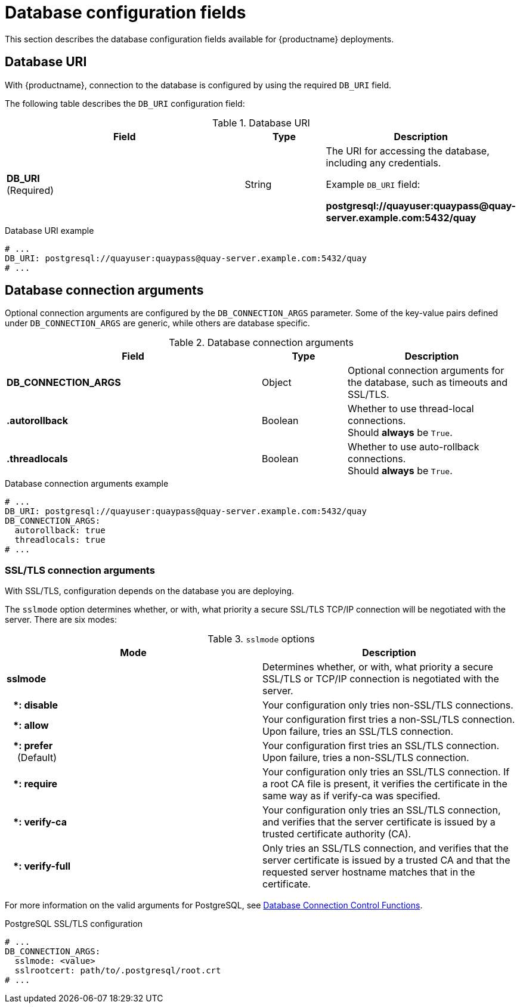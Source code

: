 :_mod-docs-content-type: CONCEPT
[id="config-fields-db"]
= Database configuration fields

This section describes the database configuration fields available for {productname} deployments.

[id="database-uri"]
== Database URI

With {productname}, connection to the database is configured by using the required `DB_URI` field.

The following table describes the `DB_URI` configuration field:

.Database URI
[cols="3a,1a,2a",options="header"]
|===
| Field | Type | Description
| **DB_URI** +
(Required) | String | The URI for accessing the database, including any credentials.

Example `DB_URI` field:

*postgresql://quayuser:quaypass@quay-server.example.com:5432/quay*
|===

.Database URI example
[source,yaml]
----
# ...
DB_URI: postgresql://quayuser:quaypass@quay-server.example.com:5432/quay
# ...
----

[id="database-connection-arguments"]
== Database connection arguments

Optional connection arguments are configured by the `DB_CONNECTION_ARGS` parameter. Some of the key-value pairs defined under `DB_CONNECTION_ARGS` are generic, while others are database specific.

.Database connection arguments
[cols="3a,1a,2a",options="header"]
|===
| Field | Type | Description
| **DB_CONNECTION_ARGS** | Object | Optional connection arguments for the database, such as timeouts and SSL/TLS.
| **.autorollback**| Boolean | Whether to use thread-local connections. +
Should *always* be `True`.
| **.threadlocals**| Boolean | Whether to use auto-rollback connections. +
Should *always* be `True`.
|===

.Database connection arguments example
[source,yaml]
----
# ...
DB_URI: postgresql://quayuser:quaypass@quay-server.example.com:5432/quay
DB_CONNECTION_ARGS:
  autorollback: true
  threadlocals: true
# ...
----

[id="config-fields-postgres"]
=== SSL/TLS connection arguments

With SSL/TLS, configuration depends on the database you are deploying.

The `sslmode` option determines whether, or with, what priority a secure SSL/TLS TCP/IP connection will be negotiated with the server. There are six modes:

.`sslmode` options
[options="header"]
|===
|Mode |Description
| **sslmode** |  Determines whether, or with, what priority a secure SSL/TLS or TCP/IP connection is negotiated with the server. 

| ** {nbsp}{nbsp}{nbsp}*: disable** | Your configuration only tries non-SSL/TLS connections.
| ** {nbsp}{nbsp}{nbsp}*: allow** | Your configuration first tries a non-SSL/TLS connection. Upon failure, tries an SSL/TLS connection.
| ** {nbsp}{nbsp}{nbsp}*: prefer** +
{nbsp}{nbsp}{nbsp} (Default) | Your configuration first tries an SSL/TLS connection. Upon failure, tries a non-SSL/TLS connection.
| ** {nbsp}{nbsp}{nbsp}*: require** | Your configuration only tries an SSL/TLS connection. If a root CA file is present, it verifies the certificate in the same way as if verify-ca was specified.
| ** {nbsp}{nbsp}{nbsp}*: verify-ca** | Your configuration only tries an SSL/TLS connection, and verifies that the server certificate is issued by a trusted certificate authority (CA).
| ** {nbsp}{nbsp}{nbsp}*: verify-full** | Only tries an SSL/TLS connection, and verifies that the server certificate is issued by a trusted CA and that the requested server hostname matches that in the certificate.
|===

For more information on the valid arguments for PostgreSQL, see link:https://www.postgresql.org/docs/current/libpq-connect.html[Database Connection Control Functions].

.PostgreSQL SSL/TLS configuration

[source,yaml]
----
# ...
DB_CONNECTION_ARGS:
  sslmode: <value>
  sslrootcert: path/to/.postgresql/root.crt
# ...
----